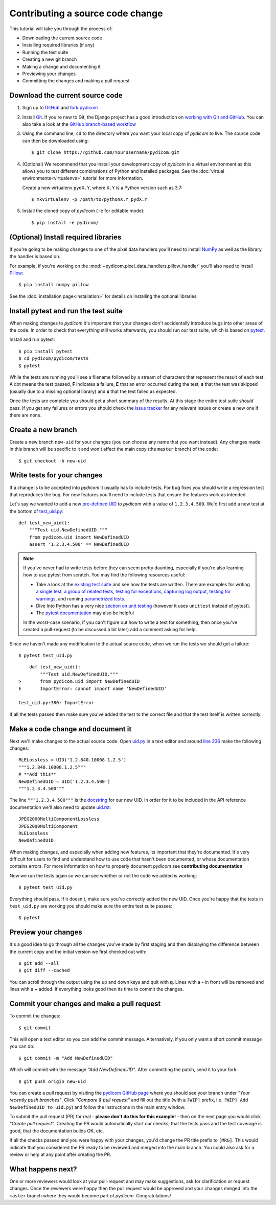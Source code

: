 =================================
Contributing a source code change
=================================

This tutorial will take you through the process of:

* Downloading the current source code
* Installing required libraries (if any)
* Running the test suite
* Creating a new git branch
* Making a change and documenting it
* Previewing your changes
* Committing the changes and making a pull request

Download the current source code
================================

1. Sign up to `GitHub <https://github.com>`_ and
   `fork pydicom <https://github.com/pydicom/pydicom/fork>`_
2. Install `Git <https://git-scm.com/downloads>`_. If you're new to Git,
   the Django project has a good introduction on `working with Git and GitHub
   <https://docs.djangoproject.com/en/3.0/internals/contributing/writing-code/working-with-git/>`_.
   You can also take a look at the `GitHub branch-based workflow
   <https://guides.github.com/introduction/flow/>`_
3. Using the command line, ``cd`` to the directory where you want your
   local copy of *pydicom* to live. The source code can then be downloaded
   using::

     $ git clone https://github.com/YourUsername/pydicom.git

4. (Optional) We recommend that you install your development copy of *pydicom*
   in a virtual environment as this allows you to test different combinations
   of Python and installed packages. See the
   :doc:`virtual environments<virtualenvs>` tutorial for more information.

   Create a new virtualenv ``pydX.Y``, where ``X.Y`` is a Python version such
   as 3.7::

   $ mkvirtualenv -p /path/to/pythonX.Y pydX.Y

5. Install the cloned copy of *pydicom* (``-e`` for editable mode)::

   $ pip install -e pydicom/


(Optional) Install required libraries
=====================================
If you're going to be making changes to one of the pixel data
handlers you'll need to install `NumPy <https://numpy.org/>`_ as well as
the library the handler is based on.

For example, if you're working on the
:mod:`~pydicom.pixel_data_handlers.pillow_handler`
you'll also need to install `Pillow <https://pillow.readthedocs.io/>`_::

  $ pip install numpy pillow

See the :doc:`installation page<installation>` for details on installing
the optional libraries.


Install pytest and run the test suite
=====================================
When making changes to *pydicom* it's important that your changes don't
accidentally introduce bugs into other areas of the code. In order to
check that everything still works afterwards, you should run our test suite,
which is based on `pytest <https://docs.pytest.org/>`_.

Install and run pytest::

  $ pip install pytest
  $ cd pydicom/pydicom/tests
  $ pytest

While the tests are running you'll see a filename followed by a stream of
characters that represent the result of each test. A dot means the test
passed, **F** indicates a failure, **E** that an error occurred during
the test, **s** that the test was skipped (usually due to a missing
optional library) and **x** that the test failed as expected.

Once the tests are complete you should get a short summary of the results.
At this stage the entire test suite *should* pass. If you get any failures
or errors you should check the
`issue tracker <https://github.com/pydicom/pydicom/issues>`_ for any
relevant issues or create a new one if there are none.


Create a new branch
===================
Create a new branch ``new-uid`` for your changes (you can choose any name
that you want instead). Any changes made in this branch will be specific to
it and won't affect the main copy (the ``master`` branch) of the code::

  $ git checkout -b new-uid


Write tests for your changes
============================
If a change is to be accepted into *pydicom* it usually has to include tests.
For bug fixes you should write a regression test that reproduces the bug.
For new features you'll need to include tests that ensure the features
work as intended.

Let's say we wanted to add a new `pre-defined UID
<https://pydicom.github.io/pydicom/dev/reference/uid.html#predefined-uids>`_
to *pydicom* with a value of ``1.2.3.4.500``. We'd first add a new test at the
bottom of `test_uid.py
<https://github.com/pydicom/pydicom/blob/master/pydicom/tests/test_uid.py>`_::

  def test_new_uid():
      """Test uid.NewDefinedUID."""
      from pydicom.uid import NewDefinedUID
      assert '1.2.3.4.500' == NewDefinedUID

.. note::

   If you've never had to write tests before they can seem pretty daunting,
   especially if you're also learning how to use pytest from scratch. You may
   find the following resources useful:

   * Take a look at the
     `existing test suite <https://github.com/pydicom/pydicom/tree/master/pydicom/tests>`_
     and see how the tests are written. There are examples for writing
     `a single test <https://github.com/pydicom/pydicom/blob/73cffe3151915b53a18b521656680d819e7e1a18/pydicom/tests/test_rle_pixel_data.py#L137>`_,
     `a group of related tests <https://github.com/pydicom/pydicom/blob/73cffe3151915b53a18b521656680d819e7e1a18/pydicom/tests/test_dataelem.py#L27>`_,
     `testing for exceptions <https://github.com/pydicom/pydicom/blob/73cffe3151915b53a18b521656680d819e7e1a18/pydicom/tests/test_handler_util.py#L834>`_,
     `capturing log output <https://github.com/pydicom/pydicom/blob/73cffe3151915b53a18b521656680d819e7e1a18/pydicom/tests/test_config.py#L28>`_,
     `testing for warnings <https://github.com/pydicom/pydicom/blob/73cffe3151915b53a18b521656680d819e7e1a18/pydicom/tests/test_pillow_pixel_data.py#L452>`_,
     and running
     `parametrized tests <https://github.com/pydicom/pydicom/blob/73cffe3151915b53a18b521656680d819e7e1a18/pydicom/tests/test_rle_pixel_data.py#L215>`_.
   * Dive Into Python has a very nice `section on unit testing
     <https://diveinto.org/python3/unit-testing.html>`_ (however it uses
     ``unittest`` instead of pytest).
   * The `pytest documentation <https://docs.pytest.org/en/latest/example/index.html>`_
     may also be helpful

   In the worst-case scenario, if you can't figure out how to write a test
   for something, then once you've created a pull-request (to be discussed
   a bit later) add a comment asking for help.

Since we haven't made any modification to the actual source code, when we
run the tests we should get a failure::

  $ pytest test_uid.py

::

      def test_new_uid():
          """Test uid.NewDefinedUID."""
  >       from pydicom.uid import NewDefinedUID
  E       ImportError: cannot import name 'NewDefinedUID'

  test_uid.py:380: ImportError

If all the tests passed then make sure you've added the test to the correct
file and that the test itself is written correctly.


Make a code change and document it
==================================
Next we'll make changes to the actual source code. Open
`uid.py <https://github.com/pydicom/pydicom/blob/master/pydicom/uid.py>`_ in
a text editor and around
`line 236 <https://github.com/pydicom/pydicom/blob/73cffe3151915b53a18b521656680d819e7e1a18/pydicom/uid.py#L236>`_
make the following changes::

  RLELossless = UID('1.2.840.10008.1.2.5')
  """1.2.840.10008.1.2.5"""
  # **Add this**
  NewDefinedUID = UID('1.2.3.4.500')
  """1.2.3.4.500"""

The line ``"""1.2.3.4.500"""`` is the `docstring
<https://www.python.org/dev/peps/pep-0257/>`_ for our new UID. In order for
it to be included in the API reference documentation we'll also need to update
`uid.rst <https://github.com/pydicom/pydicom/blob/master/doc/reference/uid.rst>`_::

  JPEG2000MultiComponentLossless
  JPEG2000MultiComponent
  RLELossless
  NewDefinedUID

When making changes, and especially when adding new features, its important
that they're documented. It's very difficult for users to find and
understand how to use code that hasn't been documented, or whose documentation
contains errors. For more information on how to properly document *pydicom*
see **contributing documentation**

Now we run the tests again so we can see whether or not the code we added is
working::

  $ pytest test_uid.py

Everything should pass. If it doesn't, make sure you've correctly added the
new UID. Once you're happy that the tests in ``test_uid.py`` are working you
should make sure the entire test suite passes::

  $ pytest


Preview your changes
====================
It's a good idea to go through all the changes you've made by first staging
and then displaying the difference between the current copy and the initial
version we first checked out with::

  $ git add --all
  $ git diff --cached

You can scroll through the output using the up and down keys and quit with
**q**. Lines with a **-** in front will be removed and lines with a **+**
added. If everything looks good then its time to commit the changes.


Commit your changes and make a pull request
===========================================
To commit the changes::

  $ git commit

This will open a text editor so you can add the commit message. Alternatively,
if you only want a short commit message you can do::

  $ git commit -m "Add NewDefinedUID"

Which will commit with the message *"Add NewDefinedUID"*. After committing the
patch, send it to your fork::

  $ git push origin new-uid

You can create a pull request by visiting the `pydicom GitHub page
<https://github.com/pydicom/pydicom>`_ where you
should see your branch under *"Your recently push branches"*. Click *"Compare &
pull request"* and fill out the title (with a ``[WIP]`` prefix, i.e.
``[WIP] Add NewDefinedUID to uid.py``) and follow the  instructions in the
main entry window.

To submit the pull request (PR) for real - **please don't do this for
this example!** - then on the next page you would click *"Create pull
request"*.
Creating the PR would automatically start our checks; that the tests pass and
the test coverage is good, that the documentation builds OK, etc.

If all the checks passed and you were happy with your changes, you'd change
the PR title prefix to ``[MRG]``. This would indicate that you considered the
PR ready to be reviewed and merged into the main branch. You could also ask
for a review or help at any point after creating the PR.

What happens next?
==================
One or more reviewers would look at your pull-request and may make suggestions,
ask for clarification or request changes. Once the reviewers were happy then
the pull request would be approved and your changes merged into the
``master`` branch where they would become part of *pydicom*. Congratulations!
